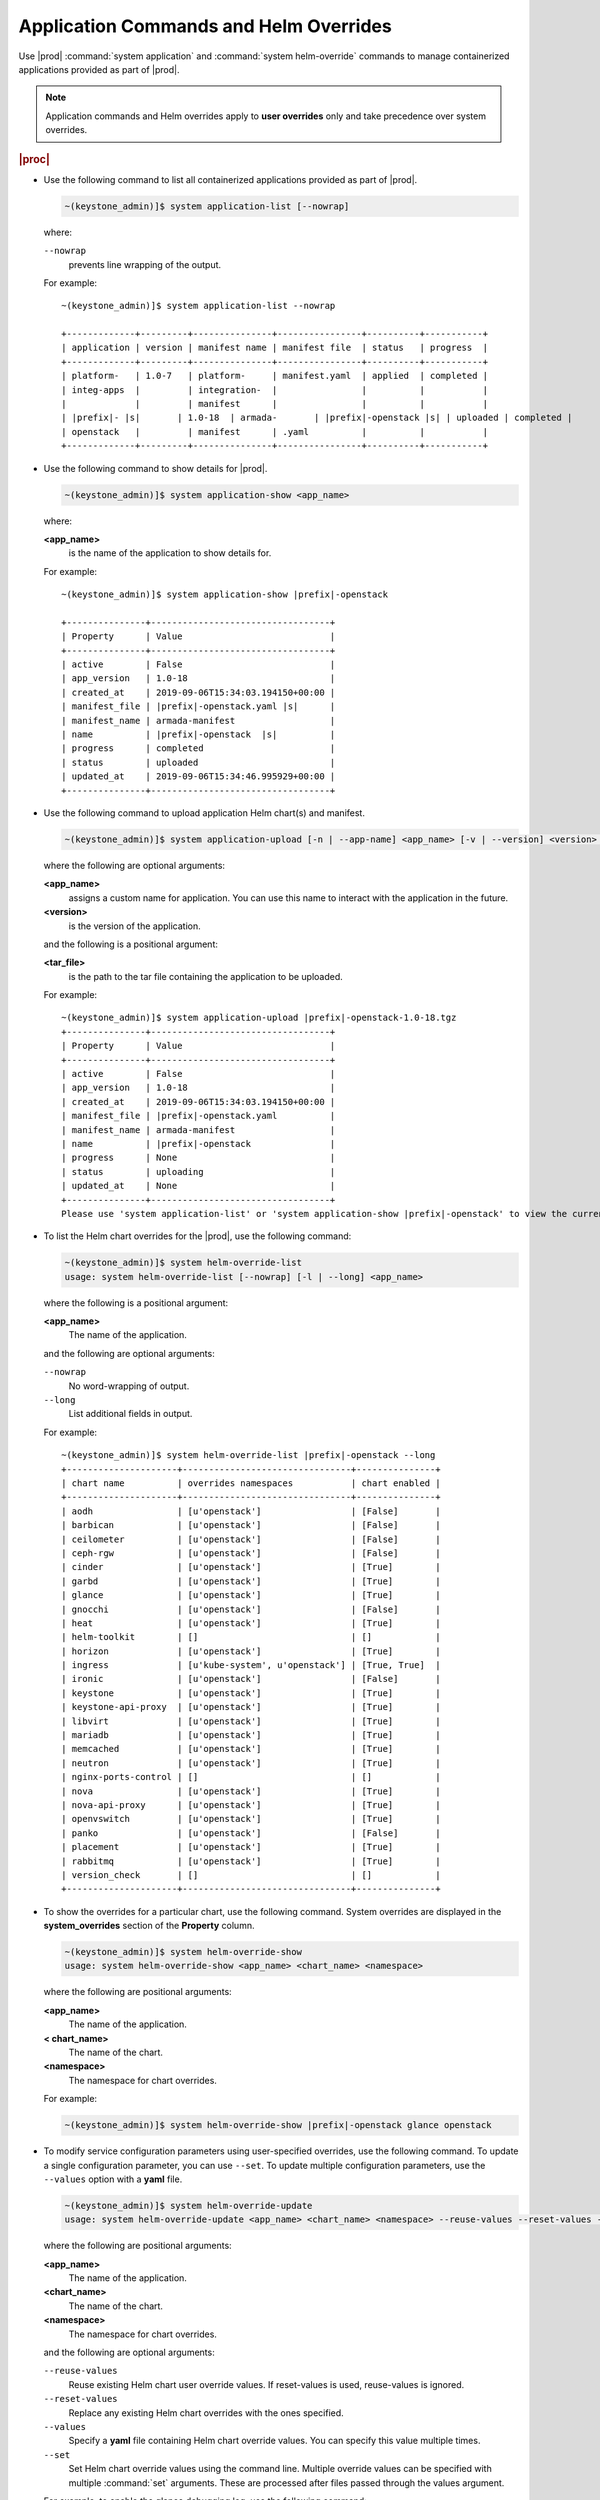 
.. hby1568295041837
.. _sysconf-application-commands-and-helm-overrides:

=======================================
Application Commands and Helm Overrides
=======================================

Use |prod| :command:`system application` and :command:`system helm-override`
commands to manage containerized applications provided as part of |prod|.

.. note::
    Application commands and Helm overrides apply to **user overrides** only
    and take precedence over system overrides.

.. rubric:: |proc|

-   Use the following command to list all containerized applications provided
    as part of |prod|.

    .. code-block:: none

        ~(keystone_admin)]$ system application-list [--nowrap]

    where:

    ``--nowrap``
        prevents line wrapping of the output.

    For example:

    .. parsed-literal::

        ~(keystone_admin)]$ system application-list --nowrap

        +-------------+---------+---------------+----------------+----------+-----------+
        | application | version | manifest name | manifest file  | status   | progress  |
        +-------------+---------+---------------+----------------+----------+-----------+
        | platform-   | 1.0-7   | platform-     | manifest.yaml  | applied  | completed |
        | integ-apps  |         | integration-  |                |          |           |
        |             |         | manifest      |                |          |           |
        | |prefix|- |s|       | 1.0-18  | armada-       | |prefix|-openstack |s| | uploaded | completed |
        | openstack   |         | manifest      | .yaml          |          |           |
        +-------------+---------+---------------+----------------+----------+-----------+

-   Use the following command to show details for |prod|.

    .. code-block:: none

        ~(keystone_admin)]$ system application-show <app_name>

    where:

    **<app\_name>**
        is the name of the application to show details for.

    For example:

    .. parsed-literal::

        ~(keystone_admin)]$ system application-show |prefix|-openstack

        +---------------+----------------------------------+
        | Property      | Value                            |
        +---------------+----------------------------------+
        | active        | False                            |
        | app_version   | 1.0-18                           |
        | created_at    | 2019-09-06T15:34:03.194150+00:00 |
        | manifest_file | |prefix|-openstack.yaml |s|      |
        | manifest_name | armada-manifest                  |
        | name          | |prefix|-openstack  |s|          |
        | progress      | completed                        |
        | status        | uploaded                         |
        | updated_at    | 2019-09-06T15:34:46.995929+00:00 |
        +---------------+----------------------------------+

-   Use the following command to upload application Helm chart\(s\) and
    manifest.

    .. code-block:: none

        ~(keystone_admin)]$ system application-upload [-n | --app-name] <app_name> [-v | --version] <version> <tar_file>

    where the following are optional arguments:

    **<app\_name>**
        assigns a custom name for application. You can use this name to
        interact with the application in the future.

    **<version>**
        is the version of the application.

    and the following is a positional argument:

    **<tar\_file>**
        is the path to the tar file containing the application to be uploaded.

    For example:

    .. parsed-literal::

        ~(keystone_admin)]$ system application-upload |prefix|-openstack-1.0-18.tgz
        +---------------+----------------------------------+
        | Property      | Value                            |
        +---------------+----------------------------------+
        | active        | False                            |
        | app_version   | 1.0-18                           |
        | created_at    | 2019-09-06T15:34:03.194150+00:00 |
        | manifest_file | |prefix|-openstack.yaml          |
        | manifest_name | armada-manifest                  |
        | name          | |prefix|-openstack               |
        | progress      | None                             |
        | status        | uploading                        |
        | updated_at    | None                             |
        +---------------+----------------------------------+
        Please use 'system application-list' or 'system application-show |prefix|-openstack' to view the current progress.

-   To list the Helm chart overrides for the |prod|, use the following
    command:

    .. code-block:: none

        ~(keystone_admin)]$ system helm-override-list
        usage: system helm-override-list [--nowrap] [-l | --long] <app_name>

    where the following is a positional argument:

    **<app\_name>**
        The name of the application.

    and the following are optional arguments:

    ``--nowrap``
        No word-wrapping of output.

    ``--long``
        List additional fields in output.

    For example:

    .. parsed-literal::

        ~(keystone_admin)]$ system helm-override-list |prefix|-openstack --long
        +---------------------+--------------------------------+---------------+
        | chart name          | overrides namespaces           | chart enabled |
        +---------------------+--------------------------------+---------------+
        | aodh                | [u'openstack']                 | [False]       |
        | barbican            | [u'openstack']                 | [False]       |
        | ceilometer          | [u'openstack']                 | [False]       |
        | ceph-rgw            | [u'openstack']                 | [False]       |
        | cinder              | [u'openstack']                 | [True]        |
        | garbd               | [u'openstack']                 | [True]        |
        | glance              | [u'openstack']                 | [True]        |
        | gnocchi             | [u'openstack']                 | [False]       |
        | heat                | [u'openstack']                 | [True]        |
        | helm-toolkit        | []                             | []            |
        | horizon             | [u'openstack']                 | [True]        |
        | ingress             | [u'kube-system', u'openstack'] | [True, True]  |
        | ironic              | [u'openstack']                 | [False]       |
        | keystone            | [u'openstack']                 | [True]        |
        | keystone-api-proxy  | [u'openstack']                 | [True]        |
        | libvirt             | [u'openstack']                 | [True]        |
        | mariadb             | [u'openstack']                 | [True]        |
        | memcached           | [u'openstack']                 | [True]        |
        | neutron             | [u'openstack']                 | [True]        |
        | nginx-ports-control | []                             | []            |
        | nova                | [u'openstack']                 | [True]        |
        | nova-api-proxy      | [u'openstack']                 | [True]        |
        | openvswitch         | [u'openstack']                 | [True]        |
        | panko               | [u'openstack']                 | [False]       |
        | placement           | [u'openstack']                 | [True]        |
        | rabbitmq            | [u'openstack']                 | [True]        |
        | version_check       | []                             | []            |
        +---------------------+--------------------------------+---------------+

-   To show the overrides for a particular chart, use the following command.
    System overrides are displayed in the **system\_overrides** section of
    the **Property** column.

    .. code-block:: none

        ~(keystone_admin)]$ system helm-override-show
        usage: system helm-override-show <app_name> <chart_name> <namespace>

    where the following are positional arguments:

    **<app\_name>**
        The name of the application.

    **< chart\_name>**
        The name of the chart.

    **<namespace>**
        The namespace for chart overrides.

    For example:

    .. code-block:: none

        ~(keystone_admin)]$ system helm-override-show |prefix|-openstack glance openstack

-   To modify service configuration parameters using user-specified overrides,
    use the following command. To update a single configuration parameter, you
    can use ``--set``. To update multiple configuration parameters, use
    the ``--values`` option with a **yaml** file.

    .. code-block:: none

        ~(keystone_admin)]$ system helm-override-update
        usage: system helm-override-update <app_name> <chart_name> <namespace> --reuse-values --reset-values --values <file_name> --set <commandline_overrides>

    where the following are positional arguments:

    **<app\_name>**
        The name of the application.

    **<chart\_name>**
        The name of the chart.

    **<namespace>**
        The namespace for chart overrides.

    and the following are optional arguments:

    ``--reuse-values``
        Reuse existing Helm chart user override values. If reset-values is
        used, reuse-values is ignored.

    ``--reset-values``
        Replace any existing Helm chart overrides with the ones specified.

    ``--values``
        Specify a **yaml** file containing Helm chart override values. You can
        specify this value multiple times.

    ``--set``
        Set Helm chart override values using the command line. Multiple
        override values can be specified with multiple :command:`set`
        arguments. These are processed after files passed through the
        values argument.

    For example, to enable the glance debugging log, use the following
    command:

    .. parsed-literal::

        ~(keystone_admin)]$ system helm-override-update |prefix|-openstack glance openstack --set conf.glance.DEFAULT.DEBUG=true
        +----------------+-------------------+
        | Property       | Value             |
        +----------------+-------------------+
        | name           | glance            |
        | namespace      | openstack         |
        | user_overrides | conf:             |
        |                |   glance:         |
        |                |     DEFAULT:      |
        |                |       DEBUG: true |
        +----------------+-------------------+

    The user overrides are shown in the **user\_overrides** section of the
    **Property** column.

    .. note::
        To apply the updated Helm chart ovverrides to the running application,
        use the :command:`system application-apply` command.

-   To enable or disable the installation of a particular Helm chart within an
    application manifest, use the :command:`helm-chart-attribute-modify`
    command. This command does not modify a chart or modify chart overrides,
    which are managed through the :command:`helm-override-update` command.

    .. code-block:: none

        ~(keystone_admin)]$ system helm-chart-attribute-modify [--enabled <true/false>] <app_name> <chart_name> <namespace>

    where the following is an optional argument:

    ``--enabled``
        determines whether the chart is enabled.

    and the following are positional arguments:

    **<app\_name>**
        The name of the application.

    **<chart\_name>**
        The name of the chart.

    **<namespace>**
        The namespace for chart overrides.

    .. note::
        To apply the updated helm chart attribute to the running application,
        use the :command:`system application-apply` command.

-   To delete all the user overrides for a chart, use the following command:

    .. code-block:: none

        ~(keystone_admin)]$ system helm-override-delete
        usage: system helm-override-delete <app_name> <chart_name> <namespace>

    where the following are positional arguments:

    **<app\_name>**
        The name of the application.

    **<chart\_name>**
        The name of the chart.

    **<namespace>**
        The namespace for chart overrides.

    For example:

    .. parsed-literal::

        ~(keystone_admin)]$ system helm-override-delete |prefix|-openstack glance openstack
        Deleted chart overrides glance:openstack for application |prefix|-openstack

-   Use the following command to apply or reapply an application, making it
    available for service.

    .. code-block:: none

        ~(keystone_admin)]$ system application-apply [-m | --mode] <mode> <app_name>

    where the following is an optional argument:

    **mode**
        An application-specific mode controlling how the manifest is
        applied. This option is used to back-up and restore the
        **|prefix|-openstack** application.

    and the following is a positional argument:

    **<app\_name>**
        is the name of the application to apply.

    For example:

    .. parsed-literal::

        ~(keystone_admin)]$ system application-apply |prefix|-openstack
        +---------------+----------------------------------+
        | Property      | Value                            |
        +---------------+----------------------------------+
        | active        | False                            |
        | app_version   | 1.0-18                           |
        | created_at    | 2019-09-06T15:34:03.194150+00:00 |
        | manifest_file | |prefix|-openstack.yaml |s|      |
        | manifest_name | armada-manifest                  |
        | name          | |prefix|-openstack |s|           |
        | progress      | None                             |
        | status        | applying                         |
        | updated_at    | 2019-09-06T15:34:46.995929+00:00 |
        +---------------+----------------------------------+
        Please use 'system application-list' or 'system application-show |prefix|-openstack' to view the current progress.

-   Use the following command to abort the current application.

    .. code-block:: none

        ~(keystone_admin)]$ system application-abort <app_name>

    where:

    **<app\_name>**
        is the name of the application to abort.

    For example:

    .. code-block:: none

        ~(keystone_admin)]$ system application-abort |prefix|-openstack
        Application abort request has been accepted. If the previous operation has not
        completed/failed, it will be cancelled shortly.

    Use :command:`application-list` to confirm that the application has been
    aborted.

-   Use the following command to update the deployed application to a different
    version.

    .. code-block:: none

        ~(keystone_admin)]$ system application-update [-n | --app-name] <app_name> [-v | --app-version] <version> <tar_file>

    where the following are optional arguments:

    **<app\_name>**
        The name of the application to update.

        You can look up the name of an application using the :command:`application-list` command:

        .. code-block:: none

            ~(keystone_admin)]$ system application-list
            +--------------------------+----------+-------------------------------+---------------------------+----------+-----------+
            | application              | version  | manifest name                 | manifest file             | status   | progress  |
            +--------------------------+----------+-------------------------------+---------------------------+----------+-----------+
            | cert-manager             | 20.06-4  | cert-manager-manifest         | certmanager-manifest.yaml | applied  | completed |
            | nginx-ingress-controller | 20.06-1  | nginx-ingress-controller-     | nginx_ingress_controller  | applied  | completed |
            |                          |          | -manifest                     | _manifest.yaml            |          |           |
            | oidc-auth-apps           | 20.06-26 | oidc-auth-manifest            | manifest.yaml             | uploaded | completed |
            | platform-integ-apps      | 20.06-9  | platform-integration-manifest | manifest.yaml             | applied  | completed |
            +--------------------------+----------+-------------------------------+---------------------------+----------+-----------+

        The output indicates that the currently installed version of **cert-manager** is 20.06-4.

    **<version>**
        The version to update the application to.

    and the following is a positional argument which must come last:

    **<tar\_file>**
        The tar file containing the application manifest, Helm charts and
        configuration file.

-   Use the following command to remove an application from service. Removing
    an application will clean up related Kubernetes resources and delete all
    of its installed helm charts.

    .. code-block:: none

        ~(keystone_admin)]$ system application-remove <app_name>

    where:

    **<app\_name>**
        is the name of the application to remove.

    For example:

    .. parsed-literal::

        ~(keystone_admin)]$ system application-remove |prefix|-openstack
        +---------------+----------------------------------+
        | Property      | Value                            |
        +---------------+----------------------------------+
        | active        | False                            |
        | app_version   | 1.0-18                           |
        | created_at    | 2019-09-06T15:34:03.194150+00:00 |
        | manifest_file | |prefix|-openstack.yaml |s|      |
        | manifest_name | armada-manifest                  |
        | name          | |prefix|-openstack  |s|          |
        | progress      | None                             |
        | status        | removing                         |
        | updated_at    | 2019-09-06T17:39:19.813754+00:00 |
        +---------------+----------------------------------+
        Please use 'system application-list' or 'system application-show |prefix|-openstack' to view the current progress.

    This command places the application in the uploaded state.

-   Use the following command to completely delete an application from the
    system.

    .. code-block:: none

        ~(keystone_admin)]$ system application-delete <app_name>

    where:

    **<app\_name>**
        is the name of the application to delete.

    You must run :command:`application-remove` before deleting an application.

    For example:

    .. parsed-literal::

        ~(keystone_admin)]$ system application-delete |prefix|-openstack
        Application |prefix|-openstack deleted.